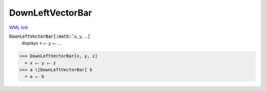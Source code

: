 DownLeftVectorBar
=================

`WML link <https://reference.wolfram.com/language/ref/DownLeftVectorBar.html>`_


:code:`DownLeftVectorBar[:math:`x`, :math:`y`, ...]`
    displays :math:`x` ⥖ :math:`y` ⥖ ...





>>> DownLeftVectorBar[x, y, z]
  = x ⥖ y ⥖ z
>>> a \[DownLeftVectorBar] b
  = a ⥖ b
